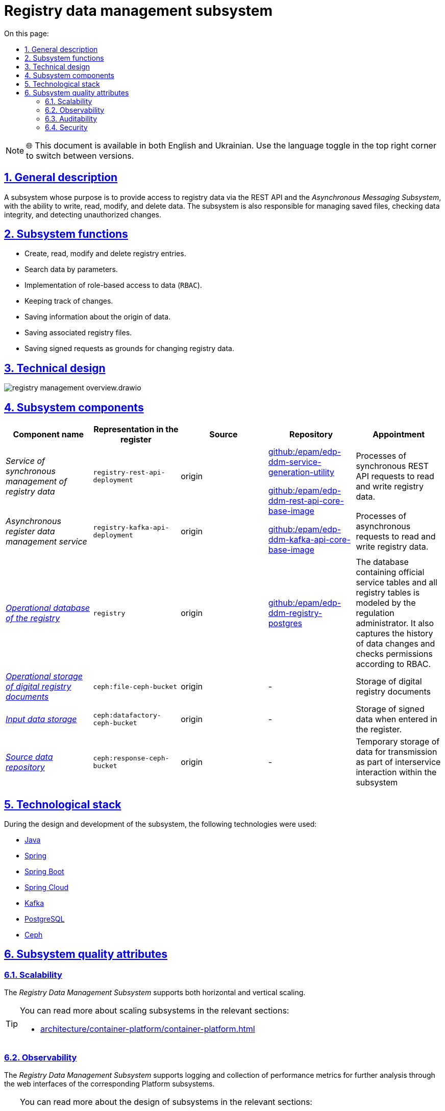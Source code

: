 //:imagesdir: ../../../../../images
:toc-title: On this page:
:toc: auto
:toclevels: 5
:experimental:
:sectnums:
:sectnumlevels: 5
:sectanchors:
:sectlinks:
:partnums:

= Registry data management subsystem

NOTE: 🌐 This document is available in both English and Ukrainian. Use the language toggle in the top right corner to switch between versions.

== General description

//Підсистема, призначення якої є надання доступу до даних реєстру через REST API та _Підсистему асинхронного обміну повідомленнями_, з можливістю запису, читання, зміни та видалення даних. Також підсистема відповідальна за управління збереженими файлами, перевіркою цілісності даних та виявленням несанкціонованих змін.
A subsystem whose purpose is to provide access to registry data via the REST API and the _Asynchronous Messaging Subsystem_, with the ability to write, read, modify, and delete data. The subsystem is also responsible for managing saved files, checking data integrity, and detecting unauthorized changes.

//== Функції підсистеми
== Subsystem functions
////
* Створення, читання, зміна та видалення записів реєстру.
* Пошук даних за параметрами.
* Реалізація рольового доступу до даних (`RBAC`).
* Ведення історичності змін.
* Збереження інформації про походження даних.
* Збереження пов'язаних файлів реєстру.
* Збереження підписаних запитів в якості підстав для зміни даних реєстру.
////
* Create, read, modify and delete registry entries.
* Search data by parameters.
* Implementation of role-based access to data (`RBAC`).
* Keeping track of changes.
* Saving information about the origin of data.
* Saving associated registry files.
* Saving signed requests as grounds for changing registry data.

== Technical design

image::architecture/registry/operational/registry-management/registry-management-overview.drawio.svg[float="center",align="center"]

== Subsystem components

////
|===
|Назва компоненти|Представлення в реєстрі|Походження|Репозиторій|Призначення

|_Сервіс синхронного управління даними реєстру_
|`registry-rest-api-deployment`
|origin
.2+|https://github.com/epam/edp-ddm-service-generation-utility[github:/epam/edp-ddm-service-generation-utility]

https://github.com/epam/edp-ddm-rest-api-core-base-image[github:/epam/edp-ddm-rest-api-core-base-image]

https://github.com/epam/edp-ddm-kafka-api-core-base-image[github:/epam/edp-ddm-kafka-api-core-base-image]
|Обробляє синхронні REST API запити на читання та запис даних реєстру.

|_Сервіс асинхронного управління даними реєстру_
|`registry-kafka-api-deployment`
|origin
|Обробляє асинхронні запити на читання та запис даних реєстру.

|xref:arch:architecture/registry/operational/registry-management/registry-db.adoc#[__Операційна БД реєстру__]
|`registry`
|origin
|https://github.com/epam/edp-ddm-registry-postgres[github:/epam/edp-ddm-registry-postgres]
|База даних що містить службові таблиці сервісів і всі таблиці реєстру змодельовані адміністратором регламенту. Вона також фіксує історію змін даних та перевіряє права згідно з RBAC.

|xref:arch:architecture/registry/operational/registry-management/ceph-storage.adoc#_file_ceph_bucket[__Операційне сховище цифрових документів реєстру__]
|`ceph:file-ceph-bucket`
|origin
|-
|Зберігання цифрових документів реєстру

|xref:arch:architecture/registry/operational/registry-management/ceph-storage.adoc#_datafactory_ceph_bucket[__Сховище вхідних даних__]
|`ceph:datafactory-ceph-bucket`
|origin
|-
|Зберігання підписаних даних при внесенні в реєстр

|xref:arch:architecture/registry/operational/registry-management/ceph-storage.adoc#_response_ceph_bucket[__Сховище вихідних даних__]
|`ceph:response-ceph-bucket`
|origin
|-
|Тимчасове зберігання даних для передачі в рамках міжсервісної взаємодії всередині підсистеми

|===
////

|===
|Component name|Representation in the register|Source|Repository|Appointment

|_Service of synchronous management of registry data_
|`registry-rest-api-deployment`
|origin
.2+|https://github.com/epam/edp-ddm-service-generation-utility[github:/epam/edp-ddm-service-generation-utility]

https://github.com/epam/edp-ddm-rest-api-core-base-image[github:/epam/edp-ddm-rest-api-core-base-image]

https://github.com/epam/edp-ddm-kafka-api-core-base-image[github:/epam/edp-ddm-kafka-api-core-base-image]
|Processes of synchronous REST API requests to read and write registry data.

|_Asynchronous register data management service_
|`registry-kafka-api-deployment`
|origin
|Processes of asynchronous requests to read and write registry data.

|xref:arch:architecture/registry/operational/registry-management/registry-db.adoc#[__Operational database of the registry__]
|`registry`
|origin
|https://github.com/epam/edp-ddm-registry-postgres[github:/epam/edp-ddm-registry-postgres]
|The database containing official service tables and all registry tables is modeled by the regulation administrator. It also captures the history of data changes and checks permissions according to RBAC.

|xref:arch:architecture/registry/operational/registry-management/ceph-storage.adoc#_file_ceph_bucket[__Operational storage of digital registry documents__]
|`ceph:file-ceph-bucket`
|origin
|-
|Storage of digital registry documents

|xref:arch:architecture/registry/operational/registry-management/ceph-storage.adoc#_datafactory_ceph_bucket[__Input data storage__]
|`ceph:datafactory-ceph-bucket`
|origin
|-
|Storage of signed data when entered in the register.

|xref:arch:architecture/registry/operational/registry-management/ceph-storage.adoc#_response_ceph_bucket[__Source data repository__]
|`ceph:response-ceph-bucket`
|origin
|-
|Temporary storage of data for transmission as part of interservice interaction within the subsystem

|===

//== Технологічний стек
== Technological stack

//При проектуванні та розробці підсистеми, були використані наступні технології:
During the design and development of the subsystem, the following technologies were used:

* xref:arch:architecture/platform-technologies.adoc#java[Java]
* xref:arch:architecture/platform-technologies.adoc#spring[Spring]
* xref:arch:architecture/platform-technologies.adoc#spring-boot[Spring Boot]
* xref:arch:architecture/platform-technologies.adoc#spring-cloud[Spring Cloud]
* xref:arch:architecture/platform-technologies.adoc#kafka[Kafka]
* xref:arch:architecture/platform-technologies.adoc#postgresql[PostgreSQL]
* xref:arch:architecture/platform-technologies.adoc#ceph[Ceph]

== Subsystem quality attributes

=== Scalability

//_Підсистема управління даними реєстру_ підтримує як горизонтальне, так і вертикальне масштабування.
The _Registry Data Management Subsystem_ supports both horizontal and vertical scaling.

[TIP]
--
//Детальніше з масштабуванням підсистем можна ознайомитись у відповідних розділах:
You can read more about scaling subsystems in the relevant sections:

* xref:architecture/container-platform/container-platform.adoc[]
--

=== Observability

//_Підсистема управління даними реєстру_ підтримує журналювання та збір метрик продуктивності для подальшого аналізу через веб-інтерфейси відповідних підсистем Платформи.
The _Registry Data Management Subsystem_ supports logging and collection of performance metrics for further analysis through the web interfaces of the corresponding Platform subsystems.

[TIP]
--
//Детальніше з дизайном підсистем можна ознайомитись у відповідних розділах:
You can read more about the design of subsystems in the relevant sections:

* xref:arch:architecture/platform/operational/logging/overview.adoc[]
* xref:arch:architecture/platform/operational/monitoring/overview.adoc[]
--

=== Auditability

//_Підсистема управління даними реєстру_ фіксує значимі технічні та бізнес події, пов'язані з експлуатацією системи кінцевими користувачами використовуючи xref:arch:architecture/registry/operational/audit/overview.adoc[підсистему журналювання подій аудиту].

The _Registry Data Management Subsystem_ captures significant technical and business events related to system operation by end users using xref:arch:architecture/registry/operational/audit/overview.adoc[audit event logging subsystem]

=== Security

//В _Підсистемі управління даними реєстру_ всі запити до сервісів які безпосередньо здійснюють операції над даними реєстру вимагають автентифікацію. Сервіси підсистеми доступні лише у внутрішній мережі реєстру.
In the _Registry data management subsystem_,
all requests to services that directly perform operations on registry data require authentication.
The subsystem services are available only in the internal network of the registry.